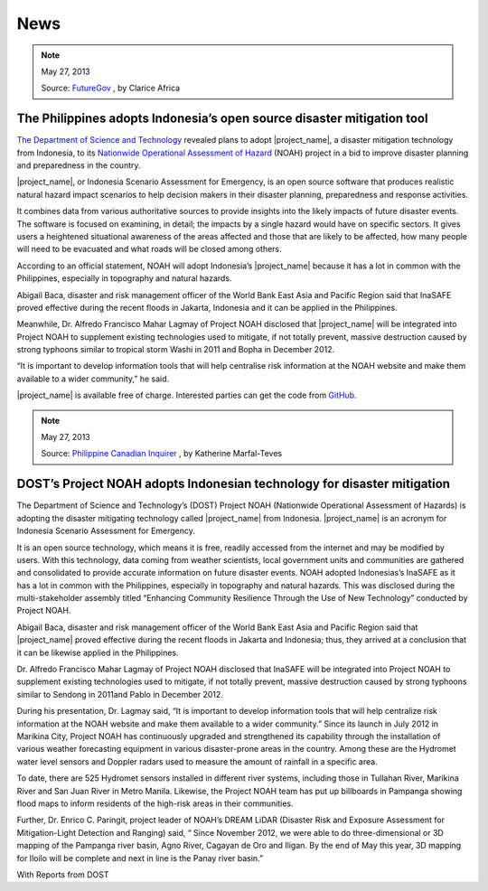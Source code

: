 .. _news:

====
News
====

.. note:: May 27, 2013

   Source:
   `FutureGov <http://www.futuregov.asia/articles/2013/may/27/philippines-adopts-indonesias-open-source-disaster/>`_
   , by Clarice Africa

The Philippines adopts Indonesia’s open source disaster mitigation tool
=======================================================================

`The Department of Science and Technology <http://www.dost.gov.ph/>`_  revealed
plans to adopt |project_name|, a disaster mitigation
technology from Indonesia, to its `Nationwide Operational Assessment of
Hazard <http://noah.dost.gov.ph/>`_ (NOAH) project in a bid to improve
disaster planning and preparedness in the country.

|project_name|, or Indonesia Scenario Assessment for
Emergency, is an open source software that produces realistic natural hazard
impact scenarios to help decision makers in their disaster planning,
preparedness and response activities.

It combines data from various authoritative sources to provide insights into
the likely impacts of future disaster events. The software is focused on
examining, in detail; the impacts by a single hazard would have on specific
sectors. It gives users a heightened situational awareness of the areas
affected and those that are likely to be affected, how many
people will need to be evacuated and what roads will be closed among others.

According to an official statement, NOAH will adopt Indonesia’s
|project_name| because it has a lot in common with the
Philippines, especially in topography and natural hazards.

Abigail Baca, disaster and risk management officer of the World Bank East
Asia and Pacific Region said that InaSAFE proved effective during the recent
floods in Jakarta, Indonesia and it can be applied in the Philippines.

Meanwhile, Dr. Alfredo Francisco Mahar Lagmay of Project NOAH disclosed that
|project_name| will be integrated into Project NOAH to
supplement existing technologies used to mitigate, if not totally prevent,
massive destruction caused by strong typhoons similar to tropical storm Washi
in 2011 and Bopha in December 2012.

“It is important to develop information tools that will help centralise risk
information at the NOAH website and make them available to a wider
community,” he said.

|project_name| is available free of charge. Interested
parties can get the code from
`GitHub <https://github.com/AIFDR/inasafe#readme>`_.

.. note:: May 27, 2013

   Source:
   `Philippine Canadian Inquirer  <http://www.canadianinquirer.net/portal.php?mod=view&aid=2362>`_
   , by Katherine Marfal-Teves

DOST’s Project NOAH adopts Indonesian technology for disaster mitigation
========================================================================

The Department of Science and Technology’s (DOST) Project NOAH (Nationwide
Operational Assessment of Hazards) is adopting the disaster mitigating
technology called |project_name| from Indonesia. |project_name| is an acronym
for Indonesia Scenario Assessment for Emergency.

It is an open source technology, which means it is free,
readily accessed from the internet and may be modified by users. With this
technology, data coming from weather scientists, local government units and
communities are gathered and consolidated to provide accurate information on
future disaster events. NOAH adopted Indonesias’s InaSAFE as it has a lot in
common with the Philippines, especially in topography and natural hazards.
This was disclosed during the multi-stakeholder assembly titled “Enhancing
Community Resilience Through the Use of New Technology” conducted by Project
NOAH.

Abigail Baca, disaster and risk management officer of the World Bank East
Asia and Pacific Region said that |project_name| proved effective during the
recent floods in Jakarta and Indonesia; thus, they arrived at a conclusion
that it can be likewise applied in the Philippines.

Dr. Alfredo Francisco Mahar Lagmay of Project NOAH disclosed that InaSAFE
will be integrated into Project NOAH to supplement existing technologies used
to mitigate, if not totally prevent, massive destruction caused by strong
typhoons similar to Sendong in 2011and Pablo in December 2012.

During his presentation, Dr. Lagmay said, “It is important to develop
information tools that will help centralize risk information at the NOAH
website and make them available to a wider community.” Since its launch in
July 2012 in Marikina City, Project NOAH has continuously upgraded and
strengthened its capability through the installation of various weather
forecasting equipment in various disaster-prone areas in the country. Among
these are the Hydromet water level sensors and Doppler radars used to measure
the amount of rainfall in a specific area.

To date, there are 525 Hydromet sensors installed in different river systems,
including those in Tullahan River, Marikina River and San Juan River in
Metro Manila. Likewise, the Project NOAH team has put up billboards in
Pampanga showing flood maps to inform residents of the high-risk areas in
their communities.

Further, Dr. Enrico C. Paringit, project leader of NOAH’s DREAM LiDAR
(Disaster Risk and Exposure Assessment for Mitigation-Light Detection and
Ranging) said, “ Since November 2012, we were able to do three-dimensional or
3D mapping of the Pampanga river basin, Agno River,
Cagayan de Oro and Iligan. By the end of May this year,
3D mapping for Iloilo will be complete and next in line is the Panay river basin.”

With Reports from DOST
